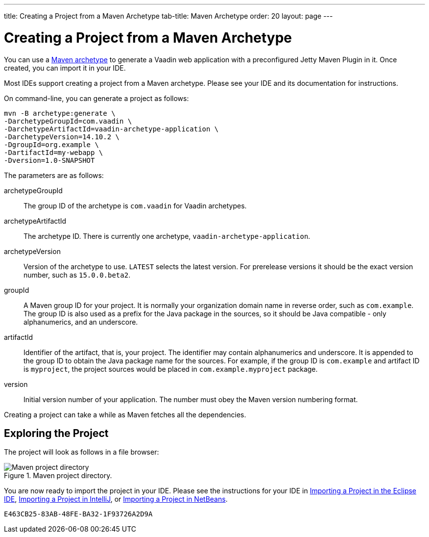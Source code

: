 ---
title: Creating a Project from a Maven Archetype
tab-title: Maven Archetype
order: 20
layout: page
---

[[getting-started.maven]]
= Creating a Project from a Maven Archetype

You can use a https://vaadin.com/learn/tutorials/learning-maven-concepts#_what_is_an_archetype[Maven archetype] to generate a Vaadin web application with a preconfigured Jetty Maven Plugin in it.
Once created, you can import it in your IDE.

Most IDEs support creating a project from a Maven archetype.
Please see your IDE and its documentation for instructions.

On command-line, you can generate a project as follows:

[subs="normal"]
----
mvn -B archetype:generate \
-DarchetypeGroupId=com.vaadin \
-DarchetypeArtifactId=vaadin-archetype-application \
-DarchetypeVersion=[replaceable]#14.10.2# \
-DgroupId=[replaceable]#org.example# \
-DartifactId=[replaceable]#my-webapp# \
-Dversion=[replaceable]#1.0-SNAPSHOT#
----

The parameters are as follows:

[parameter]#archetypeGroupId#::
The group ID of the archetype is `com.vaadin` for Vaadin archetypes.

[parameter]#archetypeArtifactId#:: The archetype ID.
There is currently one archetype, `vaadin-archetype-application`.

[parameter]#archetypeVersion#::
Version of the archetype to use.
`LATEST` selects the latest version.
For prerelease versions it should be the exact version number, such as `15.0.0.beta2`.

[parameter]#groupId#::
A Maven group ID for your project.
It is normally your organization domain name in reverse order, such as `com.example`.
The group ID is also used as a prefix for the Java package in the sources, so it should be Java compatible - only alphanumerics, and an underscore.

[parameter]#artifactId#::
Identifier of the artifact, that is, your project.
The identifier may contain alphanumerics and underscore.
It is appended to the group ID to obtain the Java package name for the sources.
For example, if the group ID is `com.example` and artifact ID is `myproject`, the project sources would be placed in `com.example.myproject` package.

[parameter]#version#::
Initial version number of your application.
The number must obey the Maven version numbering format.

Creating a project can take a while as Maven fetches all the dependencies.

== Exploring the Project

The project will look as follows in a file browser:

.Maven project directory.
image::images/eclipse/maven-project-directory.png[Maven project directory]

You are now ready to import the project in your IDE.
Please see the instructions for your IDE in <<eclipse#getting-started.eclipse.importing, Importing a Project in the Eclipse IDE>>, <<eclipse#getting-started.eclipse.importing, Importing a Project in IntelliJ>>, or <<netbeans#getting-started.netbeans.importing, Importing a Project in NetBeans>>.


[discussion-id]`E463CB25-83AB-48FE-BA32-1F93726A2D9A`

